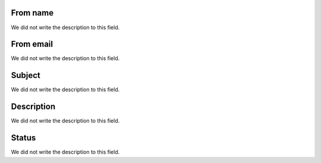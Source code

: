
.. _templateMail-fromname:

From name
---------

| We did not write the description to this field.




.. _templateMail-fromemail:

From email
----------

| We did not write the description to this field.




.. _templateMail-subject:

Subject
-------

| We did not write the description to this field.




.. _templateMail-messagehtml:

Description
-----------

| We did not write the description to this field.




.. _templateMail-status:

Status
------

| We did not write the description to this field.



